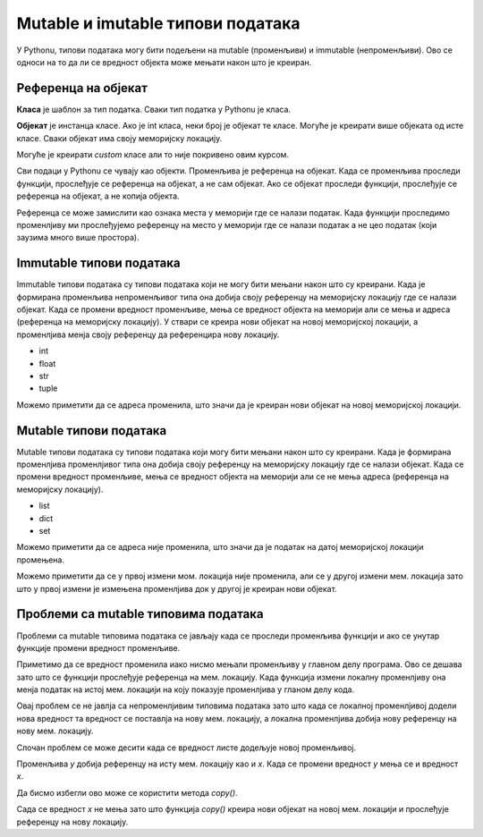 Mutable и imutable типови података
::::::::::::::::::::::::::::::::::

У Pythonu, типови података могу бити подељени на mutable (променљиви) и immutable (непроменљиви). Ово се односи на то да ли се вредност објекта може мењати након што је креиран.

Референца на објекат
--------------------

**Класа** је шаблон за тип податка. Сваки тип податка у Pythonu је класа.

**Објекат** је инстанца класе. Ако је int класа, неки број је објекат те класе. Могуће је креирати више објеката од исте класе. Сваки објекат има своју меморијску локацију. 

Могуће је креирати `custom` класе али то није покривено овим курсом.

Сви подаци у Pythonu се чувају као објекти. Променљива је референца на објекат. Када се променљива проследи функцији, прослеђује се референца на објекат, а не сам објекат. 
Ако се објекат проследи функцији, прослеђује се референца на објекат, а не копија објекта. 

Референца се може замислити као ознака места у меморији где се налази податак. Када функцији проследимо променлјиву ми прослеђујемо референцу на место у меморији где се налази податак а не цео податак (који заузима много више простора).


Immutable типови података
-------------------------

Immutable типови података су типови података који не могу бити мењани након што су креирани. 
Када је формирана променљива непроменљивог типа она добија своју референцу на меморијску локацију где се налази објекат. 
Када се промени вредност променљиве, мења се вредност објекта на меморији али се мења и адреса (референца на меморијску локацију). 
У ствари се креира нови објекат на новој меморијској локацији, а променлјива менја своју референцу да референцира нову локацију.

- int
- float
- str
- tuple

.. activecode:: 9_2_primer_2
    :coach:

    x = 5
    print("Promenljiva x ima vrednost", x, "i adresu", id(x))
    x += 1
    print("Promenljiva x ima vrednost", x, "i adresu", id(x))

Можемо приметити да се адреса променила, што значи да је креиран нови објекат на новој меморијској локацији.


Mutable типови података
------------------------

Mutable типови података су типови података који могу бити мењани након што су креирани. Када је формирана променлјива променлјивог типа она добија своју референцу на меморијску локацију где се налази објекат. 
Када се промени вредност променљиве, мења се вредност објекта на меморији али се не мења адреса (референца на меморијску локацију).

- list
- dict
- set

.. activecode:: 9_2_primer_1
    :coach:

    x = [1, 2, 3]
    print("Promenljiva x ima vrednost", x, "i adresu", id(x))
    x[0] = 4
    print("Promenljiva x ima vrednost", x, "i adresu", id(x))

Можемо приметити да се адреса није променила, што значи да је податак на датој меморијској локацији промењена. 

.. activecode:: 9_2_primer_1
    :coach:

    x = [1, 2, 3]
    print("Promenljiva x ima vrednost", x, "i adresu", id(x))
    x += [4]
    print("Promenljiva x ima vrednost", x, "i adresu", id(x))
    x = x + [4]
    print("Promenljiva x ima vrednost", x, "i adresu", id(x))

Можемо приметити да се у првој измени мом. локација није променила, али се у другој измени мем. локација зато што у првој измени је измењена променлјива док у другој је креиран нови објекат.


Проблеми са mutable типовима података
-------------------------------------

Проблеми са mutable типовима података се јављају када се проследи променљива функцији и ако се унутар функције промени вредност променљиве.

.. activecode:: 9_2_primer_3
    :coach:

    def promeni(lista):
        lista[0] = 5

    x = [1, 2, 3]
    print("Promenljiva x ima vrednost", x)
    promeni(x)
    print("Promenljiva x ima vrednost", x)

Приметимо да се вредност променила иако нисмо мењали променљиву у главном делу програма. Ово се дешава зато што се функцији прослеђује референца на мем. локацију. 
Када функција измени локалну променлјиву она менја податак на истој мем. локацији на коју показује променлјива у гланом делу кода. 

Овај проблем се не јавлја са непроменлјивим типовима података зато што када се локалној променлјивој додели нова вредност та вредност се поставлја на нову мем. локацију, 
а локална променлјива добија нову референцу на нову мем. локацију.

.. activecode:: 9_2_primer_4
    :coach:

    def promeni(x):
        x = 5

    x = 3
    print("Promenljiva x ima vrednost", x)
    promeni(x)
    print("Promenljiva x ima vrednost", x)

Слочан проблем се може десити када се вредност листе додељује новој променљивој.

.. activecode:: 9_2_primer_5
    :coach:

    x = [1, 2, 3]
    y = x
    y[0] = 5
    print("Promenljiva x ima vrednost", x)

Променљива `y` добија референцу на исту мем. локацију као и `x`. Када се промени вредност `y` мења се и вредност `x`.

Да бисмо избегли ово може се користити метода `copy()`.

.. activecode:: 9_2_primer_6
    :coach:

    x = [1, 2, 3]
    y = x.copy()
    y[0] = 5
    print("Promenljiva x ima vrednost", x)

Сада се вредност `x` не мења зато што функција `copy()` креира нови објекат на новој мем. локацији и прослеђује референцу на нову локацију.
